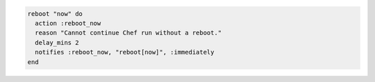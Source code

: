 .. This is an included how-to. 

.. To reboot immediately:

.. code-block:: ruby

   reboot "now" do
     action :reboot_now
     reason "Cannot continue Chef run without a reboot."
     delay_mins 2
     notifies :reboot_now, "reboot[now]", :immediately
   end

